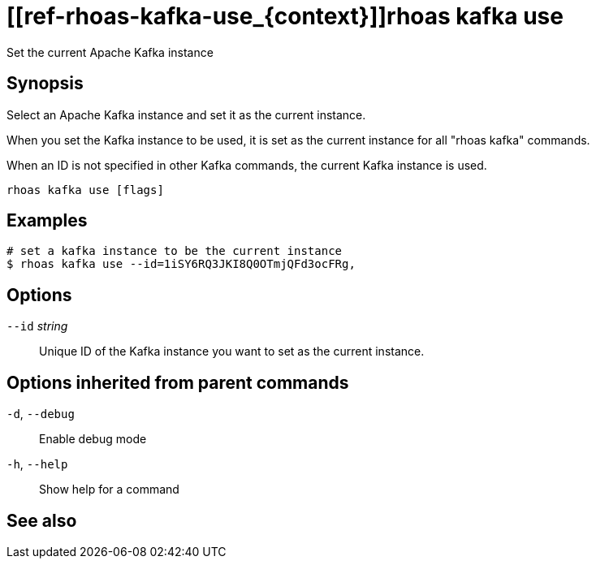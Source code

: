 ifdef::env-github,env-browser[:context: cmd]
= [[ref-rhoas-kafka-use_{context}]]rhoas kafka use

[role="_abstract"]
Set the current Apache Kafka instance

[discrete]
== Synopsis

Select an Apache Kafka instance and set it as the current instance.

When you set the Kafka instance to be used, it is set as the current instance for all "rhoas kafka" commands.

When an ID is not specified in other Kafka commands, the current Kafka instance is used.


....
rhoas kafka use [flags]
....

[discrete]
== Examples

....
# set a kafka instance to be the current instance
$ rhoas kafka use --id=1iSY6RQ3JKI8Q0OTmjQFd3ocFRg,

....

[discrete]
== Options

      `--id` _string_::   Unique ID of the Kafka instance you want to set as the current instance.

[discrete]
== Options inherited from parent commands

  `-d`, `--debug`::   Enable debug mode
  `-h`, `--help`::    Show help for a command

[discrete]
== See also


ifdef::env-github,env-browser[]
* link:rhoas_kafka.adoc#user-content-ref-rhoas-kafka_{context}[rhoas kafka]	 - Create, view, use, and manage your Apache Kafka instances
endif::[]
ifdef::pantheonenv[]
* link:{path}#ref-rhoas-kafka_{context}[rhoas kafka]	 - Create, view, use, and manage your Apache Kafka instances
endif::[]

